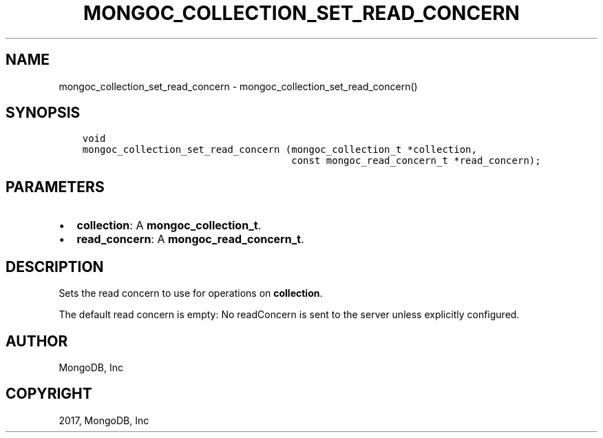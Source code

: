 .\" Man page generated from reStructuredText.
.
.TH "MONGOC_COLLECTION_SET_READ_CONCERN" "3" "Oct 11, 2017" "1.8.1" "MongoDB C Driver"
.SH NAME
mongoc_collection_set_read_concern \- mongoc_collection_set_read_concern()
.
.nr rst2man-indent-level 0
.
.de1 rstReportMargin
\\$1 \\n[an-margin]
level \\n[rst2man-indent-level]
level margin: \\n[rst2man-indent\\n[rst2man-indent-level]]
-
\\n[rst2man-indent0]
\\n[rst2man-indent1]
\\n[rst2man-indent2]
..
.de1 INDENT
.\" .rstReportMargin pre:
. RS \\$1
. nr rst2man-indent\\n[rst2man-indent-level] \\n[an-margin]
. nr rst2man-indent-level +1
.\" .rstReportMargin post:
..
.de UNINDENT
. RE
.\" indent \\n[an-margin]
.\" old: \\n[rst2man-indent\\n[rst2man-indent-level]]
.nr rst2man-indent-level -1
.\" new: \\n[rst2man-indent\\n[rst2man-indent-level]]
.in \\n[rst2man-indent\\n[rst2man-indent-level]]u
..
.SH SYNOPSIS
.INDENT 0.0
.INDENT 3.5
.sp
.nf
.ft C
void
mongoc_collection_set_read_concern (mongoc_collection_t *collection,
                                    const mongoc_read_concern_t *read_concern);
.ft P
.fi
.UNINDENT
.UNINDENT
.SH PARAMETERS
.INDENT 0.0
.IP \(bu 2
\fBcollection\fP: A \fBmongoc_collection_t\fP\&.
.IP \(bu 2
\fBread_concern\fP: A \fBmongoc_read_concern_t\fP\&.
.UNINDENT
.SH DESCRIPTION
.sp
Sets the read concern to use for operations on \fBcollection\fP\&.
.sp
The default read concern is empty: No readConcern is sent to the server unless explicitly configured.
.SH AUTHOR
MongoDB, Inc
.SH COPYRIGHT
2017, MongoDB, Inc
.\" Generated by docutils manpage writer.
.
